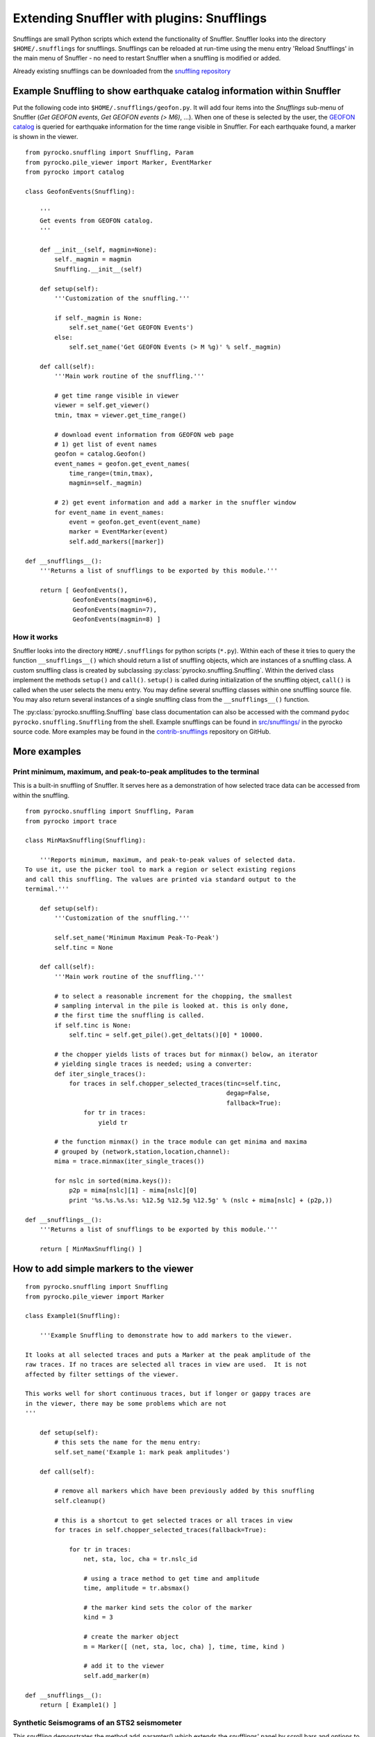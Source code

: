 
Extending Snuffler with plugins: Snufflings
===========================================

Snufflings are small Python scripts which extend the functionality of Snuffler.
Snuffler looks into the directory ``$HOME/.snufflings`` for snufflings.
Snufflings can be reloaded at run-time using the menu entry 'Reload Snufflings'
in the main menu of Snuffler - no need to restart Snuffler when a snuffling is
modified or added.

Already existing snufflings can be downloaded from the  `snuffling repository <https://github.com/pyrocko/contrib-snufflings>`_

Example Snuffling to show earthquake catalog information within Snuffler
------------------------------------------------------------------------

Put the following code into ``$HOME/.snufflings/geofon.py``. It will add four
items into the *Snufflings* sub-menu of Snuffler (*Get GEOFON events*, *Get
GEOFON events (> M6)*, ...). When one of these is selected by the user, the
`GEOFON catalog <http://geofon.gfz-potsdam.de/eqinfo/form.php>`_ is queried for
earthquake information for the time range visible in Snuffler. For each
earthquake found, a marker is shown in the viewer.

::

    from pyrocko.snuffling import Snuffling, Param
    from pyrocko.pile_viewer import Marker, EventMarker
    from pyrocko import catalog

    class GeofonEvents(Snuffling):
        
        '''
        Get events from GEOFON catalog.
        '''

        def __init__(self, magmin=None):
            self._magmin = magmin
            Snuffling.__init__(self)

        def setup(self):
            '''Customization of the snuffling.'''
            
            if self._magmin is None:
                self.set_name('Get GEOFON Events')
            else:
                self.set_name('Get GEOFON Events (> M %g)' % self._magmin)
            
        def call(self):
            '''Main work routine of the snuffling.'''
            
            # get time range visible in viewer
            viewer = self.get_viewer()
            tmin, tmax = viewer.get_time_range()
            
            # download event information from GEOFON web page
            # 1) get list of event names
            geofon = catalog.Geofon()
            event_names = geofon.get_event_names(
                time_range=(tmin,tmax), 
                magmin=self._magmin)
                
            # 2) get event information and add a marker in the snuffler window
            for event_name in event_names:
                event = geofon.get_event(event_name)
                marker = EventMarker(event)
                self.add_markers([marker])
                    
    def __snufflings__():
        '''Returns a list of snufflings to be exported by this module.'''
        
        return [ GeofonEvents(), 
                 GeofonEvents(magmin=6), 
                 GeofonEvents(magmin=7), 
                 GeofonEvents(magmin=8) ]

How it works
^^^^^^^^^^^^

Snuffler looks into the directory ``HOME/.snufflings`` for python scripts
(``*.py``). Within each of these it tries to query the function
``__snufflings__()`` which should return a list of snuffling objects, which are
instances of a snuffling class. A custom snuffling class is created by
subclassing :py:class:`pyrocko.snuffling.Snuffling`. Within the derived class implement
the methods ``setup()`` and ``call()``. ``setup()`` is called during
initialization of the snuffling object, ``call()`` is called when the user
selects the menu entry. You may define several snuffling classes within one
snuffling source file. You may also return several instances of a single
snuffling class from the ``__snufflings__()`` function.

The :py:class:`pyrocko.snuffling.Snuffling` base class documentation can also
be accessed with the command ``pydoc pyrocko.snuffling.Snuffling`` from the
shell. Example snufflings can be found in `src/snufflings/ <https://github.com/pyrocko/pyrocko/tree/master/src/snufflings>`_
in the pyrocko source code. More examples may be found in the 
`contrib-snufflings <https://github.com/emolch/contrib-snufflings>`_ repository on GitHub.

More examples
-------------

Print minimum, maximum, and peak-to-peak amplitudes to the terminal
^^^^^^^^^^^^^^^^^^^^^^^^^^^^^^^^^^^^^^^^^^^^^^^^^^^^^^^^^^^^^^^^^^^

This is a built-in snuffling of Snuffler. It serves here as a demonstration of
how selected trace data can be accessed from within the snuffling.

::

    from pyrocko.snuffling import Snuffling, Param
    from pyrocko import trace

    class MinMaxSnuffling(Snuffling):
        
        '''Reports minimum, maximum, and peak-to-peak values of selected data.
    To use it, use the picker tool to mark a region or select existing regions
    and call this snuffling. The values are printed via standard output to the
    termimal.'''

        def setup(self):
            '''Customization of the snuffling.'''
            
            self.set_name('Minimum Maximum Peak-To-Peak')
            self.tinc = None

        def call(self):
            '''Main work routine of the snuffling.'''
                    
            # to select a reasonable increment for the chopping, the smallest
            # sampling interval in the pile is looked at. this is only done,
            # the first time the snuffling is called.
            if self.tinc is None:
                self.tinc = self.get_pile().get_deltats()[0] * 10000.
            
            # the chopper yields lists of traces but for minmax() below, an iterator
            # yielding single traces is needed; using a converter:
            def iter_single_traces():
                for traces in self.chopper_selected_traces(tinc=self.tinc, 
                                                           degap=False, 
                                                           fallback=True):
                    for tr in traces:
                        yield tr
            
            # the function minmax() in the trace module can get minima and maxima
            # grouped by (network,station,location,channel):
            mima = trace.minmax(iter_single_traces())
            
            for nslc in sorted(mima.keys()):
                p2p = mima[nslc][1] - mima[nslc][0]
                print '%s.%s.%s.%s: %12.5g %12.5g %12.5g' % (nslc + mima[nslc] + (p2p,))
                                                
    def __snufflings__():
        '''Returns a list of snufflings to be exported by this module.'''
        
        return [ MinMaxSnuffling() ]


How to add simple markers to the viewer
---------------------------------------

::

    from pyrocko.snuffling import Snuffling
    from pyrocko.pile_viewer import Marker

    class Example1(Snuffling):
        
        '''Example Snuffling to demonstrate how to add markers to the viewer.

    It looks at all selected traces and puts a Marker at the peak amplitude of the
    raw traces. If no traces are selected all traces in view are used.  It is not
    affected by filter settings of the viewer.

    This works well for short continuous traces, but if longer or gappy traces are
    in the viewer, there may be some problems which are not 
    '''

        def setup(self):
            # this sets the name for the menu entry:
            self.set_name('Example 1: mark peak amplitudes')

        def call(self):
            
            # remove all markers which have been previously added by this snuffling
            self.cleanup()

            # this is a shortcut to get selected traces or all traces in view
            for traces in self.chopper_selected_traces(fallback=True):

                for tr in traces:
                    net, sta, loc, cha = tr.nslc_id

                    # using a trace method to get time and amplitude
                    time, amplitude = tr.absmax()

                    # the marker kind sets the color of the marker
                    kind = 3 

                    # create the marker object
                    m = Marker([ (net, sta, loc, cha) ], time, time, kind )

                    # add it to the viewer
                    self.add_marker(m)

    def __snufflings__():
        return [ Example1() ]

Synthetic Seismograms of an STS2 seismometer
^^^^^^^^^^^^^^^^^^^^^^^^^^^^^^^^^^^^^^^^^^^^

This snuffling demonstrates the method add_paramter() which extends the snufflings' panel by scroll bars and options to choose between predefined parameters. 

::
    
    class STS2:

        ''' Apply the STS2's transfer function which is deduced from the
    poles, zeros and gain of the transfer tunction. The Green's function 
    database (gdfb) which is required for synthetic seismograms and the 
    rake of the focal mechanism can be chosen and changed within snuffler.
    Two gfdbs are needed.
    Three synthetic seismograms of an STS2 seismometer will be the result.
    '''
        # 'evaluate() will apply the transfer function on each frequency.
        def evaluate(self,freqs):

            # transform the frequency to angular frequency.
            w = 2j*pi*freqs

            Poles = array([-3.7e-2+3.7e-2j, -3.7e-2-3.7e-2j,
                           -2.51e2, -1.31e2+4.67e2j, -1.31e2-4.67e2])
            Zeros = array([0,0])
            K = 6.16817e7

            # Multiply factored polynomials of the transfer function's numerator
            # and denominator.
            a = ones(freqs.size,dtype=complex)*K
            for i_z in Zeros:
                a *= w-i_z
            for i_p in Poles:
                a /= w-i_p
            return a

    class ParaEditCp_TF_GTTG(Snuffling):

        def setup(self):

            # Give the snuffling a name:
            self.set_name('STS-2.1')

            # Add scrollbars of the parameters that you desire to adjust.
            # 1st argument: Description that appears within the snuffling.
            # 2nd argument: Name of parameter as used in the following code.
            # 3rd-5th argument: default, start, stop.
            self.add_parameter(Param('Strike[deg]', 'strike', 179., -180., 180.))

            # The parameter 'Choice' adds a menu to choose from different options.
            # 1st argument: Description that appears within the snuffling.
            # 2nd argument: Name of paramter as used in the following code.
            # 3rd argument: Default
            # 4th to ... argument: List containing all other options.
            self.add_parameter(Choice('GFDB','database','gemini',['gemini','qseis']))
            self.set_live_update(False)

        def call(self):

            self.cleanup()

            # Set up receiver configuration.
            tab = '''
            HH  53.456  9.9247  0
            '''.strip()

            receivers = []
            station, lat, lon, depth = tab.split()
            r = receiver.Receiver(lat,lon, components='neu', name='.%s.' % station)
            receivers.append(r)

            # Composition of the source
            olat, olon = 36.9800, -3.5400
            otime = util.str_to_time('1954-03-29 06:16:05')

            # The gfdb can be chosen within snuffler.
            # This refers to the 'add_parameter' method.
            if self.database == 'gemini':
                db = gfdb.Gfdb('/scratch/local2/gfdb_workshop_iasp91/gfdb/db')
            else:
                db = gfdb.Gfdb('/scratch/local2/gfdb_building/deep/gfdb_iasp/db')

            seis = seismosizer.Seismosizer(hosts=['localhost'])
            seis.set_database(db)
            seis.set_effective_dt(db.dt)
            seis.set_local_interpolation('bilinear')
            seis.set_receivers(receivers)
            seis.set_source_location( olat, olon, otime)
            seis.set_source_constraints (0, 0, 0, 0 ,0 ,-1)
            self.seis = seis

            # Change strike within snuffler with the added scroll bar.
            strike = self.strike

            # Other focal mechism parameters are constants
            dip = 122; rake = 80; moment = 7.00e20; depth = 650000; risetime = 24
            s = source.Source('bilateral',
            sourceparams_str='0 0 0 %g %g %g %g %g 0 0 0 0 1 %g' % (depth, moment, strike, dip, rake, risetime))
            self.seis.set_source(s)
            recs = self.seis.get_receivers_snapshot( which_seismograms = ('syn',), which_spectra=(), which_processing='tapered')

            trs = []
            for rec in recs:
                rec.save_traces_mseed(filename_tmpl='%(whichset)s_%(network)s_%(station)s_%(location)s_%(channel)s.mseed' )
                trs.extend(rec.get_traces())

            # Define fade in and out, band pass filter and cut off fader for the TF.
            tfade = 8
            freqlimit = (0.005,0.006,1,1.3)
            cut_off_fading = 5
            ntraces = []

            for tr in trs:
                TF = STS2()

                # Save synthetic trace after transfer function was applied.
                trace_filtered = tr.transfer(tfade, freqlimit, TF, cut_off_fading) 
                # Set new codes to the filtered trace to make it identifiable.
                rename={'e':'BHE','n':'BHN','u':'BHZ'}
                trace_filtered.set_codes(channel=rename[trace_filtered.channel], network='', station='HHHA', location='syn')
                ntraces.append(trace_filtered)

    #             Extract the synthetic trace's data with get_?data() and store them.
    #            xval = trace_filtered.get_xdata()
    #            yval = trace_filtered.get_ydata()
    #            savetxt('synthetic_data_'+trace_filtered.channel,xval)

            self.add_traces(ntraces)
            self.seis = None

    def __snufflings__():
        return [ ParaEditCp_TF_GTTG() ]


